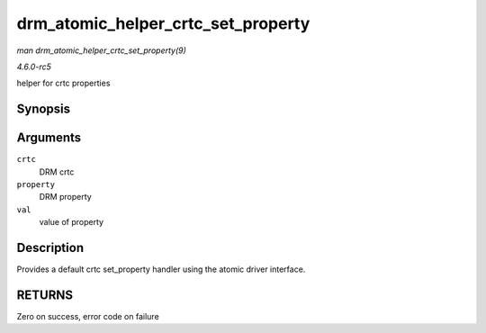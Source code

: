 .. -*- coding: utf-8; mode: rst -*-

.. _API-drm-atomic-helper-crtc-set-property:

===================================
drm_atomic_helper_crtc_set_property
===================================

*man drm_atomic_helper_crtc_set_property(9)*

*4.6.0-rc5*

helper for crtc properties


Synopsis
========

.. c:function:: int drm_atomic_helper_crtc_set_property( struct drm_crtc * crtc, struct drm_property * property, uint64_t val )

Arguments
=========

``crtc``
    DRM crtc

``property``
    DRM property

``val``
    value of property


Description
===========

Provides a default crtc set_property handler using the atomic driver
interface.


RETURNS
=======

Zero on success, error code on failure


.. ------------------------------------------------------------------------------
.. This file was automatically converted from DocBook-XML with the dbxml
.. library (https://github.com/return42/sphkerneldoc). The origin XML comes
.. from the linux kernel, refer to:
..
.. * https://github.com/torvalds/linux/tree/master/Documentation/DocBook
.. ------------------------------------------------------------------------------
